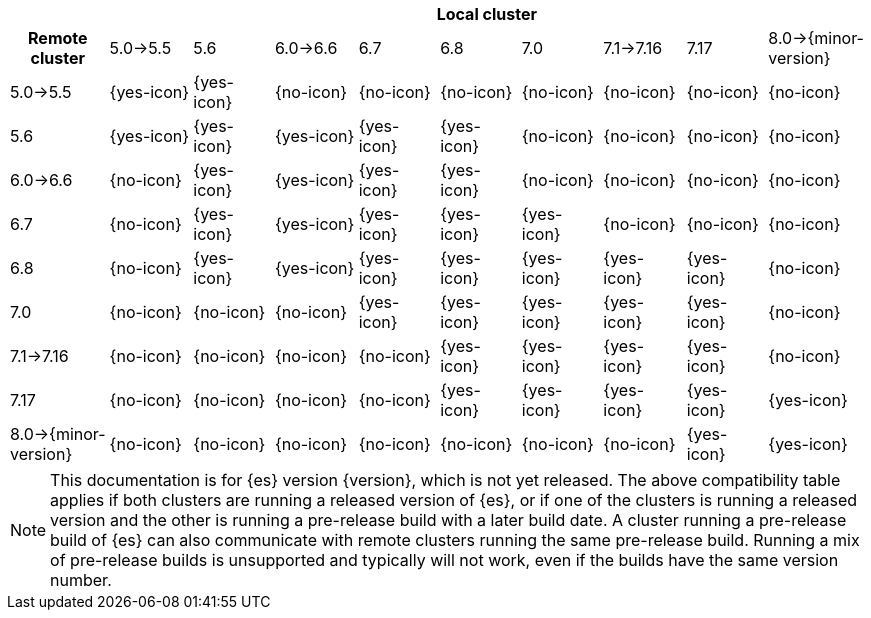 // tag::remote-cluster-compatibility-matrix[]
[cols="^,^,^,^,^,^,^,^,^,^"]
|====
| 9+^h| Local cluster
h| Remote cluster      | 5.0->5.5   | 5.6        | 6.0->6.6   | 6.7        | 6.8        | 7.0        | 7.1->7.16  | 7.17       | 8.0->{minor-version}
| 5.0->5.5             | {yes-icon} | {yes-icon} | {no-icon}  | {no-icon}  | {no-icon}  | {no-icon}  | {no-icon}  | {no-icon}  | {no-icon}
| 5.6                  | {yes-icon} | {yes-icon} | {yes-icon} | {yes-icon} | {yes-icon} | {no-icon}  | {no-icon}  | {no-icon}  | {no-icon}
| 6.0->6.6             | {no-icon}  | {yes-icon} | {yes-icon} | {yes-icon} | {yes-icon} | {no-icon}  | {no-icon}  | {no-icon}  | {no-icon}
| 6.7                  | {no-icon}  | {yes-icon} | {yes-icon} | {yes-icon} | {yes-icon} | {yes-icon} | {no-icon}  | {no-icon}  | {no-icon}
| 6.8                  | {no-icon}  | {yes-icon} | {yes-icon} | {yes-icon} | {yes-icon} | {yes-icon} | {yes-icon} | {yes-icon} | {no-icon}
| 7.0                  | {no-icon}  | {no-icon}  | {no-icon}  | {yes-icon} | {yes-icon} | {yes-icon} | {yes-icon} | {yes-icon} | {no-icon}
| 7.1->7.16            | {no-icon}  | {no-icon}  | {no-icon}  | {no-icon}  | {yes-icon} | {yes-icon} | {yes-icon} | {yes-icon} | {no-icon}
| 7.17                 | {no-icon}  | {no-icon}  | {no-icon}  | {no-icon}  | {yes-icon} | {yes-icon} | {yes-icon} | {yes-icon} | {yes-icon}
| 8.0->{minor-version} | {no-icon}  | {no-icon}  | {no-icon}  | {no-icon}  | {no-icon}  | {no-icon}  | {no-icon}  | {yes-icon} | {yes-icon}
|====

ifeval::["{release-state}"!="released"]
NOTE: This documentation is for {es} version {version}, which is not yet
released. The above compatibility table applies if both clusters are running a
released version of {es}, or if one of the clusters is running a released
version and the other is running a pre-release build with a later build date. A
cluster running a pre-release build of {es} can also communicate with remote
clusters running the same pre-release build. Running a mix of pre-release
builds is unsupported and typically will not work, even if the builds have the
same version number.
endif::[]

// end::remote-cluster-compatibility-matrix[]
